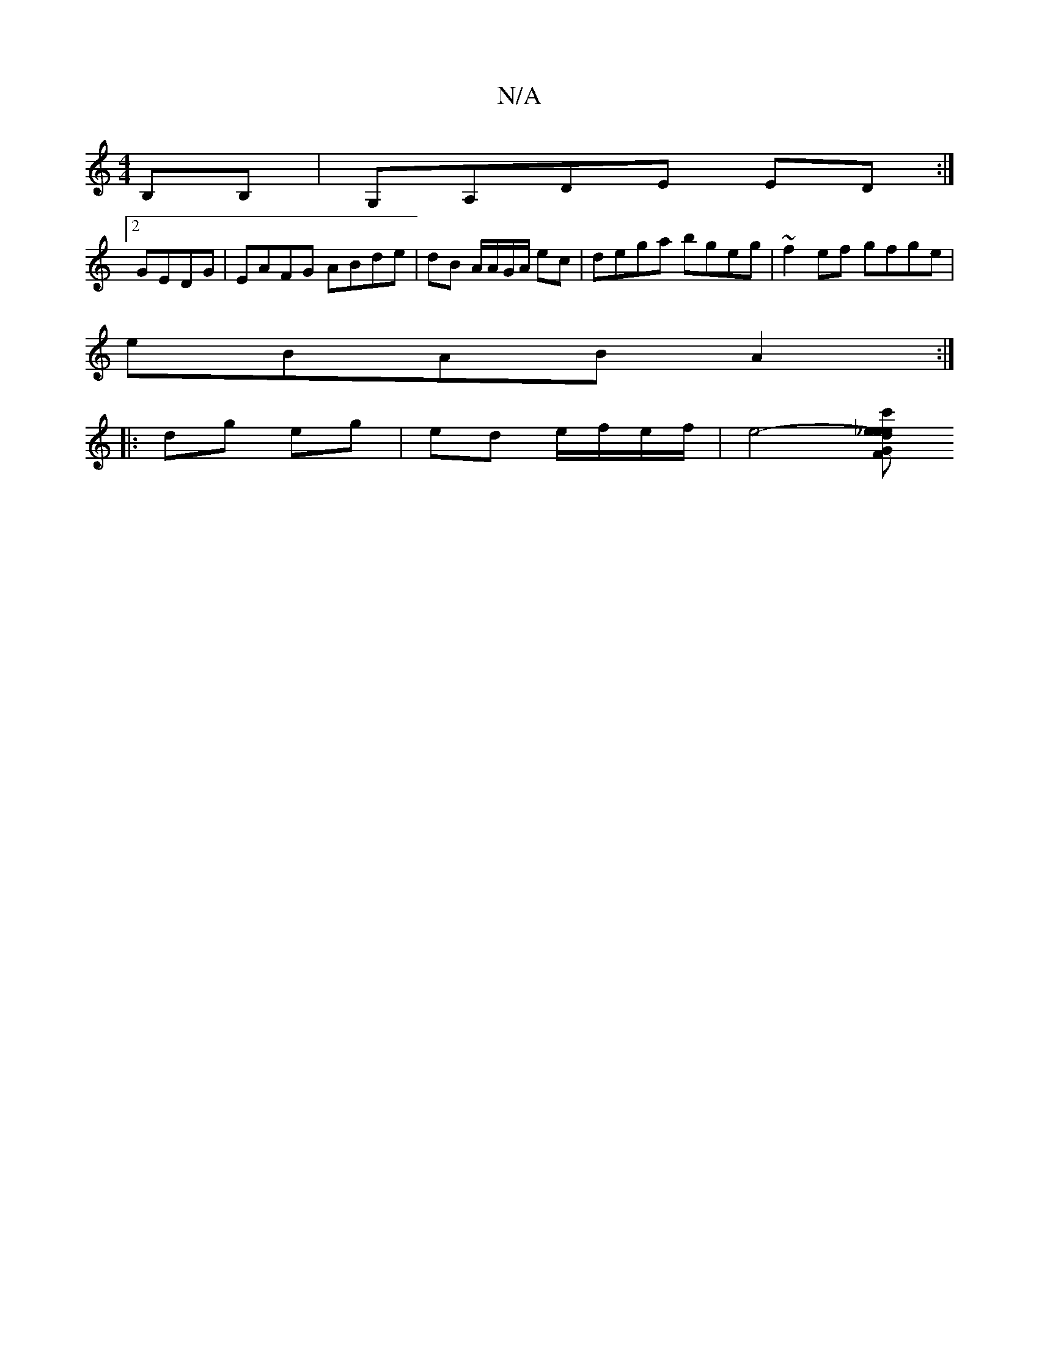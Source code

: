 X:1
T:N/A
M:4/4
R:N/A
K:Cmajor
2B,B,|G,A,DE ED:|
[2 GEDG | EAFG ABde|dB A/A/G/A/ ec | dega bgeg | ~f2ef gfge|
eBAB A2:|
|:dg eg|ed e/f/e/f/ | e4- [c'sedinoss eon_eint th tim" GFEA A2dd:|

A|:"G"Bz~d2AGFA|BdBA A2:|
|:agagagag|
defg 